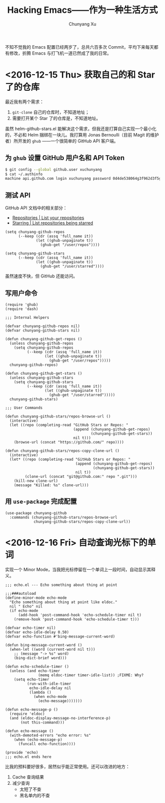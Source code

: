 #+TITLE: Hacking Emacs——作为一种生活方式
#+AUTHOR: Chunyang Xu
#+EMAIL: mail@xuchunyang.me

不知不觉我的 Emacs 配置已经两岁了，总共六百多次 Commit，平均下来每天都有修改，折腾 Emacs 与打飞机一道已然成了我的日常。

* <2016-12-15 Thu> 获取自己的和 Star 了的仓库
  最近我有两个需求：
  1. =git-clone= 自己的仓库时，不知道地址；
  2. 需要打开某个 Star 了的仓库是，不知道地址。

  虽然 helm-github-stars.el 能解决这个需求，但我还是打算自己实现一个最小化的，不必和 Helm 捆绑在一块儿。我打算用 Jonas Bernoulli（目前 Magit 的维护者）所开发的 =ghub= ——一个很简单的 GitHub API 客户端。

** 为 =ghub= 设置 GitHub 用户名和 API Token
   #+BEGIN_SRC sh
   $ git config --global github.user xuchunyang
   $ cat ~/.authinfo
   machine api.github.com login xuchunyang password 0d4de538064g3f962d3f5g988db29fce1g55bg41
   #+END_SRC

** 测试 API
   GitHub API 文档中的相关部分：
   - [[https://developer.github.com/v3/repos/#list-your-repositories][Repositories | List your repositories]]
   - [[https://developer.github.com/v3/activity/starring/#list-repositories-being-starred][Starring | List repositories being starred]]

   #+BEGIN_SRC elisp
   (setq chunyang-github-repos
         (--keep (cdr (assq 'full_name it))
                 (let ((ghub-unpaginate t))
                   (ghub-get "/user/repos"))))

   (setq chunyang-github-stars
         (--keep (cdr (assq 'full_name it))
                 (let ((ghub-unpaginate t))
                   (ghub-get "/user/starred"))))
   #+END_SRC

   虽然速度不快，但 GitHub 还能访问。

** 写用户命令

   #+BEGIN_SRC elisp :tangle lisp/chunyang-github.el
   (require 'ghub)
   (require 'dash)

   ;;; Internal Helpers

   (defvar chunyang-github-repos nil)
   (defvar chunyang-github-stars nil)

   (defun chunyang-github-get-repos ()
     (unless chunyang-github-repos
       (setq chunyang-github-repos
             (--keep (cdr (assq 'full_name it))
                     (let ((ghub-unpaginate t))
                       (ghub-get "/user/repos")))))
     chunyang-github-repos)

   (defun chunyang-github-get-stars ()
     (unless chunyang-github-stars
       (setq chunyang-github-stars
             (--keep (cdr (assq 'full_name it))
                     (let ((ghub-unpaginate t))
                       (ghub-get "/user/starred")))))
     chunyang-github-stars)

   ;;; User Commands

   (defun chunyang-github-stars/repos-browse-url ()
     (interactive)
     (let ((repo (completing-read "GitHub Stars or Repos: "
                                  (append (chunyang-github-get-repos)
                                          (chunyang-github-get-stars))
                                  nil t)))
       (browse-url (concat "https://github.com/" repo))))

   (defun chunyang-github-stars/repos-copy-clone-url ()
     (interactive)
     (let* ((repo (completing-read "GitHub Stars or Repos: "
                                   (append (chunyang-github-get-repos)
                                           (chunyang-github-get-stars))
                                   nil t))
            (clone-url (concat "git@github.com:" repo ".git")))
       (kill-new clone-url)
       (message "Killed: %s" clone-url)))
   #+END_SRC

** 用 =use-package= 完成配置

   #+BEGIN_SRC elisp
   (use-package chunyang-github
     :commands (chunyang-github-stars/repos-browse-url
                chunyang-github-stars/repos-copy-clone-url))
   #+END_SRC

* <2016-12-16 Fri> 自动查询光标下的单词

  实现一个 Minor Mode，当我把光标停留在一个单词上一段时间，自动显示其释义。

  #+BEGIN_SRC elisp :tangle lisp/echo-mode.el
  ;;; echo.el --- Echo something about thing at point

  ;;;###autoload
  (define-minor-mode echo-mode
    "Echo something about thing at point like eldoc."
    nil " Echo" nil
    (if echo-mode
        (add-hook 'post-command-hook 'echo-schedule-timer nil t)
      (remove-hook 'post-command-hook 'echo-schedule-timer t)))

  (defvar echo-timer nil)
  (defvar echo-idle-delay 0.50)
  (defvar echo-function #'bing-message-current-word)

  (defun bing-message-current-word ()
    (when-let ((word (current-word nil t)))
      ;; (message "-> %s" word)
      (bing-dict-brief word)))

  (defun echo-schedule-timer ()
    (unless (and echo-timer
                 (memq eldoc-timer timer-idle-list)) ;FIXME: Why?
      (setq echo-timer
            (run-with-idle-timer
             echo-idle-delay nil
             (lambda ()
               (when echo-mode
                 (echo-message)))))))

  (defun echo-message-p ()
    (require 'eldoc)
    (and (eldoc-display-message-no-interference-p)
         (not this-command)))

  (defun echo-message ()
    (with-demoted-errors "echo error: %s"
      (when (echo-message-p)
        (funcall echo-function))))

  (provide 'echo)
  ;;; echo.el ends here
  #+END_SRC

  比我的预料要好很多，居然似乎能正常使用。还可以改进的地方：
  1. Cache 查询结果
  2. 减少查询
     - 太短了不查
     - 黑名单内的不查
